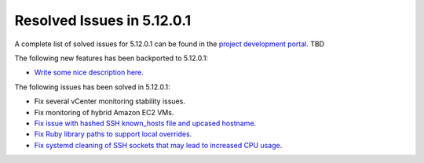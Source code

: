 .. _resolved_issues_51201:

Resolved Issues in 5.12.0.1
--------------------------------------------------------------------------------

A complete list of solved issues for 5.12.0.1 can be found in the `project development portal <https://github.com/OpenNebula/one/milestone/XXX>`__. TBD

The following new features has been backported to 5.12.0.1:

- `Write some nice description here <https://github.com/OpenNebula/one/issues/XXX>`__.

The following issues has been solved in 5.12.0.1:

- Fix several vCenter monitoring stability issues.
- Fix monitoring of hybrid Amazon EC2 VMs.
- `Fix issue with hashed SSH known_hosts file and upcased hostname <https://github.com/OpenNebula/one/issues/4935>`__.
- `Fix Ruby library paths to support local overrides <https://github.com/OpenNebula/one/issues/4929>`__.
- `Fix systemd cleaning of SSH sockets that may lead to increased CPU usage <https://github.com/OpenNebula/one/issues/4939>`__.
